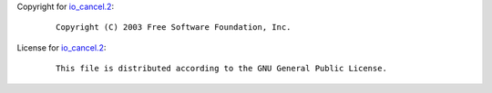 Copyright for `io_cancel.2 <io_cancel.2.html>`__:

   ::

      Copyright (C) 2003 Free Software Foundation, Inc.

License for `io_cancel.2 <io_cancel.2.html>`__:

   ::

      This file is distributed according to the GNU General Public License.
